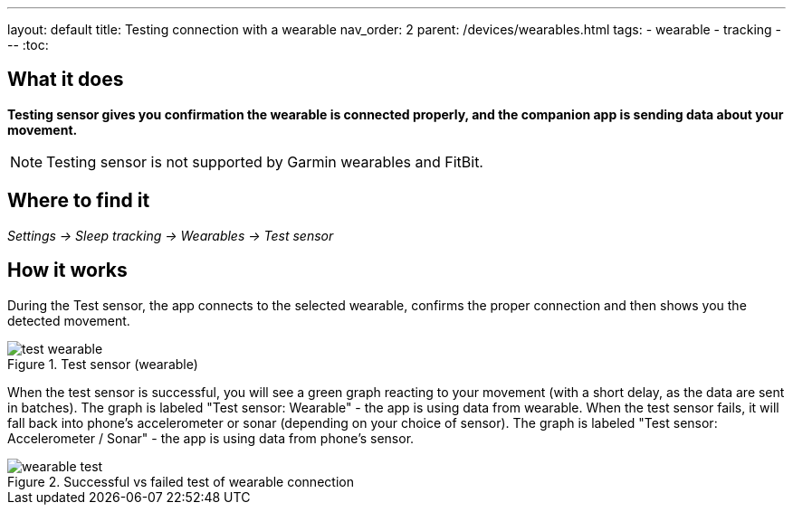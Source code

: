 ---
layout: default
title: Testing connection with a wearable
nav_order: 2
parent: /devices/wearables.html
tags:
- wearable
- tracking
---
:toc:


## What it does
*Testing sensor gives you confirmation the wearable is connected properly, and the companion app is sending data about your movement.*


NOTE: Testing sensor is not supported by Garmin wearables and FitBit.



## Where to find it
_Settings -> Sleep tracking -> Wearables -> Test sensor_


== How it works
During the Test sensor, the app connects to the selected wearable, confirms the proper connection and then shows you the detected movement.


[[wearable-test]]
.Test sensor (wearable)
image::test_wearable.png[]

When the test sensor is successful, you will see a green graph reacting to your movement (with a short delay, as the data are sent in batches). The graph is labeled "Test sensor: Wearable" - the app is using data from wearable.
When the test sensor fails, it will fall back into phone's accelerometer or sonar (depending on your choice of sensor). The graph is labeled "Test sensor: Accelerometer / Sonar" - the app is using data from phone's sensor.

[[wearable-test_comp]]
.Successful vs failed test of wearable connection
image::wearable_test.png[]
